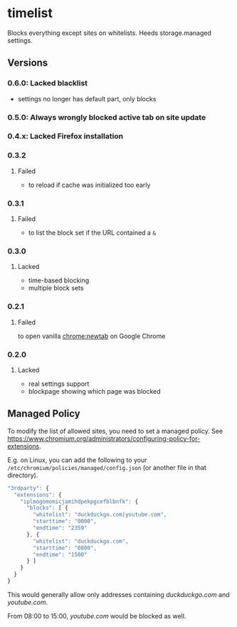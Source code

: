 * timelist
  Blocks everything except sites on whitelists. Heeds storage.managed settings.

[[https://chrome.google.com/webstore/detail/jsguardian/iplmogomomicjamihdpekpgcefblbnfk][https://img.shields.io/chrome-web-store/v/iplmogomomicjamihdpekpgcefblbnfk.svg]]
** Versions
*** 0.6.0: Lacked blacklist
- settings no longer has default part, only blocks
*** 0.5.0: Always wrongly blocked active tab on site update
*** 0.4.x: Lacked Firefox installation
*** 0.3.2
**** Failed
     - to reload if cache was initialized too early
*** 0.3.1
**** Failed
     - to list the block set if the URL contained a =&=
*** 0.3.0
**** Lacked
     - time-based blocking
     - multiple block sets
*** 0.2.1
**** Failed
     to open vanilla chrome:newtab on Google Chrome
*** 0.2.0
**** Lacked 
     - real settings support
     - blockpage showing which page was blocked
** Managed Policy
   To modify the list of allowed sites, you need to set a managed
   policy. See
   https://www.chromium.org/administrators/configuring-policy-for-extensions.

   E.g. on Linux, you can add the following to your
   =/etc/chromium/policies/managed/config.json= (or another file in
   that directory).

   #+BEGIN_SRC js
     "3rdparty": {
       "extensions": {
         "iplmogomomicjamihdpekpgcefblbnfk": {
           "blocks": [ {
             "whitelist": "duckduckgo.com|youtube.com",
             "starttime": "0000",
             "endtime": "2359"
           }, {
             "whitelist": "duckduckgo.com",
             "starttime": "0800",
             "endtime": "1500"
           } ]
         }
       }
     }
   #+END_SRC

   This would generally allow only addresses containing /duckduckgo.com/ and
   /youtube.com/.

   From 08:00 to 15:00, /youtube.com/ would be blocked as well.
